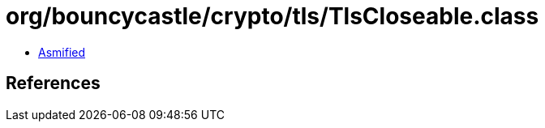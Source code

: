 = org/bouncycastle/crypto/tls/TlsCloseable.class

 - link:TlsCloseable-asmified.java[Asmified]

== References

